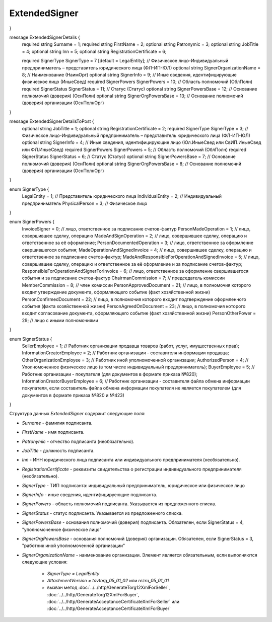 ExtendedSigner
==============

.. code-block:: protobuf
    :emphasize-lines: 1-6

 message ExtendedSigner {
	optional string BoxId = 1;
	optional bytes SignerCertificate = 2;
	optional string SignerCertificateThumbprint = 3;
	optional ExtendedSignerDetails SignerDetails = 4;
}

message ExtendedSignerDetails {
	required string Surname = 1;
	required string FirstName = 2;
	optional string Patronymic = 3;
	optional string JobTitle = 4;
	optional string Inn = 5;
	optional string RegistrationCertificate = 6;

	required SignerType SignerType = 7 [default = LegalEntity]; // Физическое лицо-Индивидуальный предприниматель – представитель юридического лица (ФЛ-ИП-ЮЛ)
	optional string SignerOrganizationName = 8; // Наименование (НаимОрг)
	optional string SignerInfo = 9;             // Иные сведения, идентифицирующие физическое лицо (ИныеСвед)
	required SignerPowers SignerPowers = 10;    // Область полномочий (ОблПолн)
	required SignerStatus SignerStatus = 11;    // Статус (Статус)
	optional string SignerPowersBase = 12;      // Основание полномочий (доверия) (ОснПолн)
	optional string SignerOrgPowersBase = 13;   // Основание полномочий (доверия) организации (ОснПолнОрг)
}

message ExtendedSignerDetailsToPost {
	optional string JobTitle = 1;
	optional string RegistrationCertificate = 2;
	required SignerType SignerType = 3;        // Физическое лицо-Индивидуальный предприниматель – представитель юридического лица (ФЛ-ИП-ЮЛ)
	optional string SignerInfo = 4;            // Иные сведения, идентифицирующие лицо (Юл.ИныеСвед или СвИП.ИныеСвед  или ФЛ.ИныеСвед)
	required SignerPowers SignerPowers = 5;    // Область полномочий (ОблПолн)
	required SignerStatus SignerStatus = 6;    // Статус (Статус)
	optional string SignerPowersBase = 7;      // Основание полномочий (доверия) (ОснПолн)
	optional string SignerOrgPowersBase = 8;   // Основание полномочий (доверия) организации (ОснПолнОрг)
}

enum SignerType {
	LegalEntity = 1;      // Представитель юридического лица
	IndividualEntity = 2; // Индивидуальный предприниматель
	PhysicalPerson = 3;   // Физическое лицо
}

enum SignerPowers {
	InvoiceSigner = 0;                 // лицо, ответственное за подписание счетов-фактур
	PersonMadeOperation = 1;           // лицо, совершившее сделку, операцию
	MadeAndSignOperation = 2;          // лицо, совершившее сделку, операцию и ответственное за её оформление;
	PersonDocumentedOperation = 3;     // лицо, ответственное за оформление свершившегося события;
	MadeOperationAndSignedInvoice = 4; // лицо, совершившее сделку, операцию и ответственное за подписание счетов-фактур;
	MadeAndResponsibleForOperationAndSignedInvoice = 5; // лицо, совершившее сделку, операцию и ответственное за её оформление и за подписание счетов-фактур;
	ResponsibleForOperationAndSignerForInvoice = 6;     // лицо, ответственное за оформление свершившегося события и за подписание счетов-фактур
	ChairmanCommission = 7;            // председатель комиссии
	MemberCommission = 8;              // член комиссии
	PersonApprovedDocument = 21;       // лицо, в полномочия которого входит утверждение документа, оформляющего событие (факт хозяйственной жизни)
	PersonConfirmedDocument = 22;      // лицо, в полномочия которого входит подтверждение оформленного события (факта хозяйственной жизни)
	PersonAgreedOnDocument = 23;       // лицо, в полномочия которого входит согласование документа, оформляющего событие (факт хозяйственной жизни)
	PersonOtherPower = 29;             // лицо с иными полномочиями
}

enum SignerStatus {
	SellerEmployee = 1;                  // Работник организации продавца товаров (работ, услуг, имущественных прав);
	InformationCreatorEmployee = 2;      // Работник организации - составителя информации продавца;
	OtherOrganizationEmployee = 3;       // Работник иной уполномоченной организации;
	AuthorizedPerson = 4;                // Уполномоченное физическое лицо (в том числе индивидуальный предприниматель);
	BuyerEmployee = 5;                   // Работник организации - покупателя (для документов в формате приказа №820);
	InformationCreatorBuyerEmployee = 6; // Работник организации - составителя файла обмена информации покупателя, если составитель файла обмена информации покупателя не является покупателем (для документов в формате приказа №820 и №423)
}

Структура данных *ExtendedSigner* содержит следующие поля:

-  *Surname* - фамилия подписанта.

-  *FirstName* - имя подписанта.

-  *Patronymic* - отчество подписанта (необязательно).

-  *JobTitle* - должность подписанта.

-  *Inn* - ИНН юридического лица подписанта или индивидуального предпринимателя (необязательно).

-  *RegistrationCertificate* - реквизиты свидетельства о регистрации индивидуального предпринимателя (необязательно).

- *SignerType* - ТИП подписанта: индивидуальный предприниматель, юридическое или физическое лицо

- *SignerInfo* - иные сведения, идентифицируеющие подписанта.

- *SignerPowers* - область полномочий подписанта. Указывается из предложенного списка.

- *SignerStatus* - статус подписанта. Указывается из предложенного списка.

- *SignerPowersBase* - основания полномочий (доверия) подписанта. Обязателен, если SignerStatus = 4, "уполномоченное физическое лицо"

- *SignerOrgPowersBase* - основания полномочий (доверия) организации. Обязателен, если SignerStatus = 3, "работник иной уполномоченной организации"

- *SignerOrganizationName* - наименование организации. Элемент является обязательным, если выполняются следующие условия:

    - *SignerType = LegalEntity*

    - *AttachmentVersion = tovtorg_05_01_02* или *rezru_05_01_01*

    - вызван метод :doc:`../../http/GenerateTorg12XmlForSeller`, :doc:`../../http/GenerateTorg12XmlForBuyer`, :doc:`../../http/GenerateAcceptanceCertificateXmlForSeller` или :doc:`../../http/GenerateAcceptanceCertificateXmlForBuyer`
